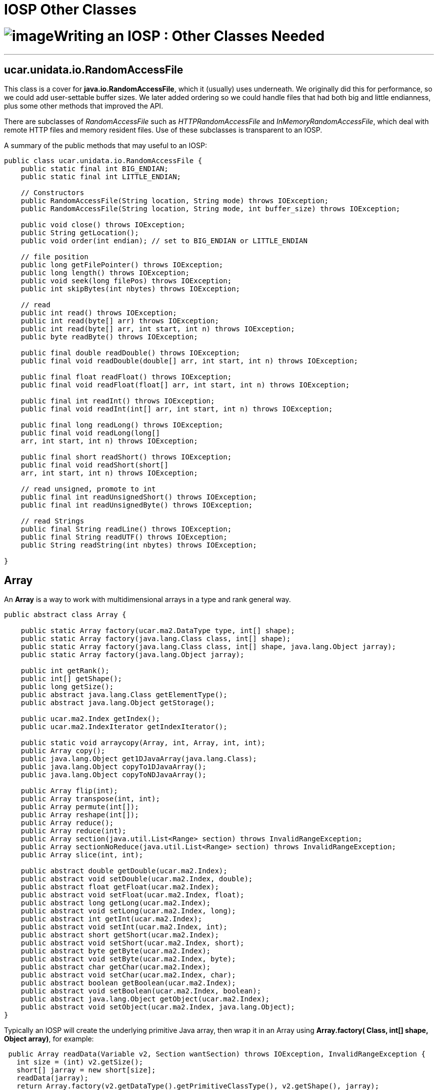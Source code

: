 :source-highlighter: coderay
[[threddsDocs]]


IOSP Other Classes
==================

= image:../netcdfBig.gif[image]Writing an IOSP : Other Classes Needed

'''''

== ucar.unidata.io.RandomAccessFile

This class is a cover for **java.io.RandomAccessFile**, which it
(usually) uses underneath. We originally did this for performance, so we
could add user-settable buffer sizes. We later added ordering so we
could handle files that had both big and little endianness, plus some
other methods that improved the API.

There are subclasses of _RandomAccessFile_ such as
_HTTPRandomAccessFile_ and __InMemoryRandomAccessFile__, which deal with
remote HTTP files and memory resident files. Use of these subclasses is
transparent to an IOSP.

A summary of the public methods that may useful to an IOSP:

----------------------------------------------------------------------------------------------
public class ucar.unidata.io.RandomAccessFile {
    public static final int BIG_ENDIAN;
    public static final int LITTLE_ENDIAN;

    // Constructors
    public RandomAccessFile(String location, String mode) throws IOException;
    public RandomAccessFile(String location, String mode, int buffer_size) throws IOException;

    public void close() throws IOException;
    public String getLocation();
    public void order(int endian); // set to BIG_ENDIAN or LITTLE_ENDIAN

    // file position
    public long getFilePointer() throws IOException;
    public long length() throws IOException;
    public void seek(long filePos) throws IOException;
    public int skipBytes(int nbytes) throws IOException;

    // read
    public int read() throws IOException;
    public int read(byte[] arr) throws IOException;
    public int read(byte[] arr, int start, int n) throws IOException;
    public byte readByte() throws IOException;

    public final double readDouble() throws IOException;
    public final void readDouble(double[] arr, int start, int n) throws IOException;

    public final float readFloat() throws IOException;
    public final void readFloat(float[] arr, int start, int n) throws IOException;

    public final int readInt() throws IOException;
    public final void readInt(int[] arr, int start, int n) throws IOException;

    public final long readLong() throws IOException;
    public final void readLong(long[]
    arr, int start, int n) throws IOException;

    public final short readShort() throws IOException;
    public final void readShort(short[]
    arr, int start, int n) throws IOException;

    // read unsigned, promote to int
    public final int readUnsignedShort() throws IOException;
    public final int readUnsignedByte() throws IOException;

    // read Strings
    public final String readLine() throws IOException;
    public final String readUTF() throws IOException;
    public String readString(int nbytes) throws IOException;

}
----------------------------------------------------------------------------------------------

== Array

An *Array* is a way to work with multidimensional arrays in a type and
rank general way.

---------------------------------------------------------------------------------------------
public abstract class Array {

    public static Array factory(ucar.ma2.DataType type, int[] shape);
    public static Array factory(java.lang.Class class, int[] shape);
    public static Array factory(java.lang.Class class, int[] shape, java.lang.Object jarray);
    public static Array factory(java.lang.Object jarray);

    public int getRank();
    public int[] getShape();
    public long getSize();
    public abstract java.lang.Class getElementType();
    public abstract java.lang.Object getStorage();

    public ucar.ma2.Index getIndex();
    public ucar.ma2.IndexIterator getIndexIterator();

    public static void arraycopy(Array, int, Array, int, int);
    public Array copy();
    public java.lang.Object get1DJavaArray(java.lang.Class);
    public java.lang.Object copyTo1DJavaArray();
    public java.lang.Object copyToNDJavaArray();

    public Array flip(int);
    public Array transpose(int, int);
    public Array permute(int[]);
    public Array reshape(int[]);
    public Array reduce();
    public Array reduce(int);
    public Array section(java.util.List<Range> section) throws InvalidRangeException;
    public Array sectionNoReduce(java.util.List<Range> section) throws InvalidRangeException;
    public Array slice(int, int);

    public abstract double getDouble(ucar.ma2.Index);
    public abstract void setDouble(ucar.ma2.Index, double);
    public abstract float getFloat(ucar.ma2.Index);
    public abstract void setFloat(ucar.ma2.Index, float);
    public abstract long getLong(ucar.ma2.Index);
    public abstract void setLong(ucar.ma2.Index, long);
    public abstract int getInt(ucar.ma2.Index);
    public abstract void setInt(ucar.ma2.Index, int);
    public abstract short getShort(ucar.ma2.Index);
    public abstract void setShort(ucar.ma2.Index, short);
    public abstract byte getByte(ucar.ma2.Index);
    public abstract void setByte(ucar.ma2.Index, byte);
    public abstract char getChar(ucar.ma2.Index);
    public abstract void setChar(ucar.ma2.Index, char);
    public abstract boolean getBoolean(ucar.ma2.Index);
    public abstract void setBoolean(ucar.ma2.Index, boolean);
    public abstract java.lang.Object getObject(ucar.ma2.Index);
    public abstract void setObject(ucar.ma2.Index, java.lang.Object);
}
---------------------------------------------------------------------------------------------

Typically an IOSP will create the underlying primitive Java array, then
wrap it in an Array using **Array.factory( Class, int[] shape, Object
array)**, for example:

----------------------------------------------------------------------------------------------------
 public Array readData(Variable v2, Section wantSection) throws IOException, InvalidRangeException {
   int size = (int) v2.getSize();
   short[] jarray = new short[size];
   readData(jarray);
   return Array.factory(v2.getDataType().getPrimitiveClassType(), v2.getShape(), jarray);
 }
----------------------------------------------------------------------------------------------------

A *Section* is a container for a *List* of *Range* objects:

----------------------------------
 public class ucar.ma2.Section {
   public List<Range> getRanges();
   public int[] getOrigin();
   public int[] getShape();
   public int[] getStride();
   ...
 }
----------------------------------

When you do end up working with an Array, you will get an Index or
IndexIterator from the Array to access individual elements of the Array.
An IndexIterator iterates over each element of the Array in canonical
order.

--------------------------------------------------------------------------------------
  Array data = Array.factory(v2.getDataType().getPrimitiveClassType(), v2.getShape());
  IndexIterator ii = data.getIndexIterator();
  while (count < v2.getSize())
    ii.setShortNext( raf.readShort());

      or:

      Array data2 = Array.factory(double.class, new int[] {128, 256});
 Index ima = data2.getIndex();
  for (int j=0; j< 128; j++) {
    ima.set(0, j); // set index 0
    for (int i=0; i< 128; i++) {
      ima.set(1, i); // set index 1
      data2.setDouble(
    ima, raf.readDouble()); 
    }
  }
--------------------------------------------------------------------------------------

If you know the rank and type of the Array, it is both convenient and
more efficient to use the rank and type specific subclasses:

------------------------------------------------------
 ArrayDouble.D2 data3 = new ArrayDouble.D2)(128, 256);
  for (int j=0; j< 128; j++) 
    for (int i=0; i< 128; i++) 
      data3.set(
  j, i, raf.readDouble());
------------------------------------------------------

The type specific Arrays are: *ArrayBoolean, ArrayByte, ArrayChar,
ArrayDouble, ArrayFloat, ArrayInt, ArrayLong, ArrayObject and
ArrayShort.* ArrayObject is used for the String DataType.

Each of these have rank specific subtypes rank 0 through rank 7, so for
example *ArrayDouble.D0, ArrayDouble.D1, ArrayDouble.D2, ArrayDouble.D3,
ArrayDouble.D4, ArrayDouble.D5, ArrayDouble.D6, ArrayDouble.D7.*

There is also ArrayStructure, but this is handled different from the
numeric and String types. See
link:../reference/StructureData.adoc[ArrayStructures]. +

== ucar.ma2.DataType

This is a type-safe enumeration of data types for the CDM. Since Java
has no unsigned types, the unsignedXToY methods convert an unsigned type
to a wider signed type.

-------------------------------------------------------------------
public class ucar.ma2.DataType extends java.lang.Object{
    public static final ucar.ma2.DataType BOOLEAN;
    public static final ucar.ma2.DataType BYTE;
    public static final ucar.ma2.DataType CHAR;
    public static final ucar.ma2.DataType SHORT;
    public static final ucar.ma2.DataType INT;
    public static final ucar.ma2.DataType LONG;
    public static final ucar.ma2.DataType FLOAT;
    public static final ucar.ma2.DataType DOUBLE;
    public static final ucar.ma2.DataType STRING;
    public static final ucar.ma2.DataType STRUCTURE;

    public static ucar.ma2.DataType getType(java.lang.String name);
    public static ucar.ma2.DataType getType(java.lang.Class class);

    public int getSize(); // size in bytes
    public java.lang.Class getPrimitiveClassType(); // double.class
    public java.lang.Class getClassType(); // Double.class

    public static long unsignedIntToLong(int);
    public static int unsignedShortToInt(short);
    public static short unsignedByteToShort(byte);
}
-------------------------------------------------------------------

'''''

image:../nc.gif[image] This document was last updated on July 2013
